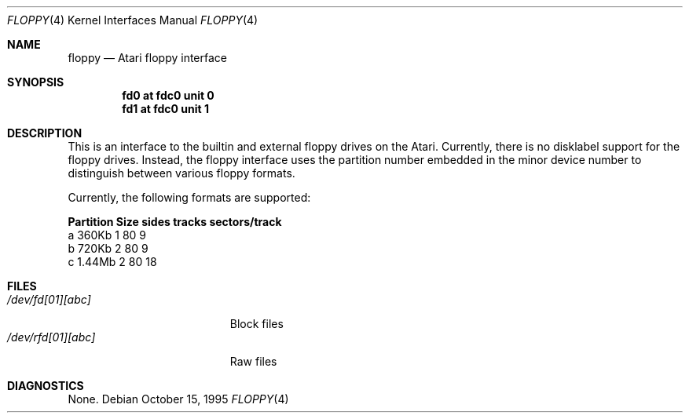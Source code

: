 .\"	$NetBSD: floppy.4,v 1.5 1999/12/16 11:54:44 jdc Exp $
.\"
.\" Copyright (c) 1995 Leo Weppelman
.\" All rights reserved.
.\"
.\" Redistribution and use in source and binary forms, with or without
.\" modification, are permitted provided that the following conditions
.\" are met:
.\" 1. Redistributions of source code must retain the above copyright
.\"    notice, this list of conditions and the following disclaimer.
.\" 2. Redistributions in binary form must reproduce the above copyright
.\"    notice, this list of conditions and the following disclaimer in the
.\"    documentation and/or other materials provided with the distribution.
.\" 3. All advertising materials mentioning features or use of this software
.\"    must display the following acknowledgement:
.\"	This product includes software developed by Leo Weppelman.
.\" 4. Neither the name of the University nor the names of its contributors
.\"    may be used to endorse or promote products derived from this software
.\"    without specific prior written permission.
.\"
.\" THIS SOFTWARE IS PROVIDED BY THE AUTHOR ``AS IS'' AND ANY EXPRESS OR
.\" IMPLIED WARRANTIES, INCLUDING, BUT NOT LIMITED TO, THE IMPLIED WARRANTIES
.\" OF MERCHANTABILITY AND FITNESS FOR A PARTICULAR PURPOSE ARE DISCLAIMED.
.\" IN NO EVENT SHALL THE AUTHOR BE LIABLE FOR ANY DIRECT, INDIRECT,
.\" INCIDENTAL, SPECIAL, EXEMPLARY, OR CONSEQUENTIAL DAMAGES (INCLUDING, BUT
.\" NOT LIMITED TO, PROCUREMENT OF SUBSTITUTE GOODS OR SERVICES; LOSS OF USE,
.\" DATA, OR PROFITS; OR BUSINESS INTERRUPTION) HOWEVER CAUSED AND ON ANY
.\" THEORY OF LIABILITY, WHETHER IN CONTRACT, STRICT LIABILITY, OR TORT
.\" (INCLUDING NEGLIGENCE OR OTHERWISE) ARISING IN ANY WAY OUT OF THE USE OF
.\" THIS SOFTWARE, EVEN IF ADVISED OF THE POSSIBILITY OF SUCH DAMAGE.
.\"
.\"
.Dd October 15, 1995
.Dt FLOPPY 4 Atari
.Os
.Sh NAME
.Nm floppy
.Nd
.Tn Atari
floppy interface
.Sh SYNOPSIS
.Cd "fd0 at fdc0 unit 0"
.Cd "fd1 at fdc0 unit 1"
.Sh DESCRIPTION
This is an interface to the builtin and external floppy drives on the Atari.
Currently, there is no disklabel support for the floppy drives. Instead, the
floppy interface uses the partition number embedded in the minor device number
to distinguish between various floppy formats.
.Pp
Currently, the following formats are supported:
.Bl -column header Partition Size sides tracks sectors/track
.Sy    "Partition   Size   sides  tracks  sectors/track"
    a       360Kb    1      80          9
    b       720Kb    2      80          9
    c      1.44Mb    2      80         18
.El
.Sh FILES
.Bl -tag -width /dev/rfd[01][abc] -compact
.It Pa /dev/fd[01][abc]
Block files
.It Pa /dev/rfd[01][abc]
Raw files
.El
.Sh DIAGNOSTICS
None.
